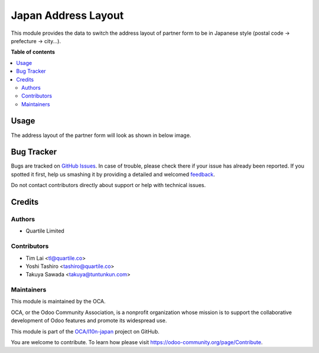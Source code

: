 ====================
Japan Address Layout
====================

.. !!!!!!!!!!!!!!!!!!!!!!!!!!!!!!!!!!!!!!!!!!!!!!!!!!!!
   !! This file is generated by oca-gen-addon-readme !!
   !! changes will be overwritten.                   !!
   !!!!!!!!!!!!!!!!!!!!!!!!!!!!!!!!!!!!!!!!!!!!!!!!!!!!

.. |badge1| image:: https://img.shields.io/badge/maturity-Beta-yellow.png
    :target: https://odoo-community.org/page/development-status
    :alt: Beta
.. |badge2| image:: https://img.shields.io/badge/licence-LGPL--3-blue.png
    :target: http://www.gnu.org/licenses/lgpl-3.0-standalone.html
    :alt: License: LGPL-3
.. |badge3| image:: https://img.shields.io/badge/github-OCA%2Fl10n--japan-lightgray.png?logo=github
    :target: https://github.com/OCA/l10n-japan/tree/16.0/l10n_jp_address_layout
    :alt: OCA/l10n-japan
.. |badge4| image:: https://img.shields.io/badge/weblate-Translate%20me-F47D42.png
    :target: https://translation.odoo-community.org/projects/l10n-japan-16-0/l10n-japan-16-0-l10n_jp_address_layout
    :alt: Translate me on Weblate
.. |badge5| image:: https://img.shields.io/badge/runbot-Try%20me-875A7B.png
    :target: https://runbot.odoo-community.org/runbot/257/16.0
    :alt: Try me on Runbot

|badge1| |badge2| |badge3| |badge4| |badge5| 

This module provides the data to switch the address layout of partner form to be in Japanese style (postal code -> prefecture -> city...).

**Table of contents**

.. contents::
   :local:

Usage
=====

The address layout of the partner form will look as shown in below image.

.. figure:: https://raw.githubusercontent.com/OCA/l10n-japan/16.0/l10n_jp_address_layout/static/description/japan_address_layout.png
   :alt: Address layout

Bug Tracker
===========

Bugs are tracked on `GitHub Issues <https://github.com/OCA/l10n-japan/issues>`_.
In case of trouble, please check there if your issue has already been reported.
If you spotted it first, help us smashing it by providing a detailed and welcomed
`feedback <https://github.com/OCA/l10n-japan/issues/new?body=module:%20l10n_jp_address_layout%0Aversion:%2016.0%0A%0A**Steps%20to%20reproduce**%0A-%20...%0A%0A**Current%20behavior**%0A%0A**Expected%20behavior**>`_.

Do not contact contributors directly about support or help with technical issues.

Credits
=======

Authors
~~~~~~~

* Quartile Limited

Contributors
~~~~~~~~~~~~

* Tim Lai <tl@quartile.co>
* Yoshi Tashiro <tashiro@quartile.co>
* Takuya Sawada <takuya@tuntunkun.com>

Maintainers
~~~~~~~~~~~

This module is maintained by the OCA.

.. image:: https://odoo-community.org/logo.png
   :alt: Odoo Community Association
   :target: https://odoo-community.org

OCA, or the Odoo Community Association, is a nonprofit organization whose
mission is to support the collaborative development of Odoo features and
promote its widespread use.

This module is part of the `OCA/l10n-japan <https://github.com/OCA/l10n-japan/tree/16.0/l10n_jp_address_layout>`_ project on GitHub.

You are welcome to contribute. To learn how please visit https://odoo-community.org/page/Contribute.
